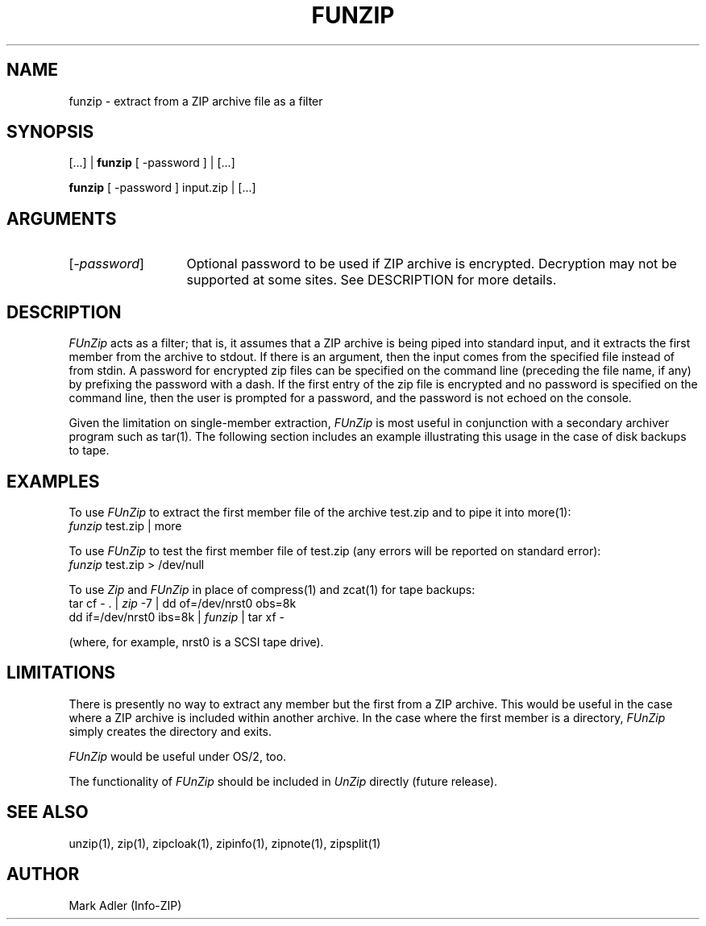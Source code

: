 .TH FUNZIP 1 "10 Sep 92 (v1.6)"
.SH NAME
funzip \- extract from a ZIP archive file as a filter
.SH SYNOPSIS
[...]  |  \fBfunzip\fP [ -password ]  |  [...]
.PP
\fBfunzip\fP [ -password ]  input.zip |  [...]
.SH ARGUMENTS
.IP [\fI-password\fP] \w'[\fI-password\fP]'u+2m
Optional password to be used if ZIP archive is encrypted.  Decryption
may not be supported at some sites.  See DESCRIPTION for more details.
.PD
.SH DESCRIPTION
.I FUnZip
acts as a filter; that is, it assumes that a ZIP archive is being piped into
standard input, and it extracts the first member from the archive to stdout.
If there is an argument, then the input comes from the specified file
instead of from stdin.  A password for encrypted zip files can be specified
on the command line (preceding the file name, if any) by prefixing the
password with a dash.  If the first entry of the zip file is encrypted and
no password is specified on the command line, then the user is prompted for
a password, and the password is not echoed on the console.
.PP
Given the limitation on single-member extraction, \fIFUnZip\fP is most
useful in conjunction with a secondary archiver program such as tar(1).
The following section includes an example illustrating this usage in the
case of disk backups to tape.
.PD
.SH EXAMPLES
To use \fIFUnZip\fP to extract the first member file of the archive test.zip
and to pipe it into more(1):
.PP
.IP "\t\fIfunzip\fP test.zip | more"
.PP
To use \fIFUnZip\fP to test the first member file of test.zip (any errors
will be reported on standard error):
.PP
.IP "\t\fIfunzip\fP test.zip > /dev/null"
.PP
To use \fIZip\fP and \fIFUnZip\fP in place of compress(1) and zcat(1) for
tape backups:
.PP
.IP "\ttar cf \- . | \fIzip\fP \-7 | dd of=/dev/nrst0 obs=8k"
.IP "\tdd if=/dev/nrst0 ibs=8k | \fIfunzip\fP | tar xf \-"
.PP
(where, for example, nrst0 is a SCSI tape drive).
.PD
.SH LIMITATIONS
There is presently no way to extract any member but the first from a ZIP
archive.  This would be useful in the case where a ZIP archive is included
within another archive.  In the case where the first member is a directory,
\fIFUnZip\fP simply creates the directory and exits.
.PP
\fIFUnZip\fP would be useful under OS/2, too.
.PP
The functionality of \fIFUnZip\fP should be included in \fIUnZip\fP
directly (future release).
.PD
.SH SEE ALSO
unzip(1), zip(1), zipcloak(1), zipinfo(1), zipnote(1), zipsplit(1)
.PD
.SH AUTHOR
Mark Adler (Info-ZIP)
.PD
